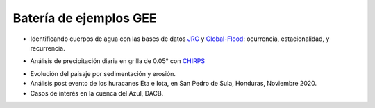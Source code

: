 Batería de ejemplos GEE
=======================

* Identificando cuerpos de agua con las bases de datos `JRC`_ y `Global-Flood`_: ocurrencia, estacionalidad, y recurrencia. 

.. _JRC: https://developers.google.com/earth-engine/datasets/catalog/JRC_GSW1_3_GlobalSurfaceWater 

.. _Global-Flood: https://developers.google.com/earth-engine/datasets/catalog/GLOBAL_FLOOD_DB_MODIS_EVENTS_V1

* Análisis de precipitación diaria en grilla de 0.05° con `CHIRPS`_

.. _CHIRPS: https://developers.google.com/earth-engine/datasets/catalog/UCSB-CHG_CHIRPS_DAILY

* Evolución del paisaje por sedimentación y erosión.

* Análisis post evento de los huracanes Eta e Iota, en San Pedro de Sula, Honduras, Noviembre 2020.

* Casos de interés en la cuenca del Azul, DACB.

